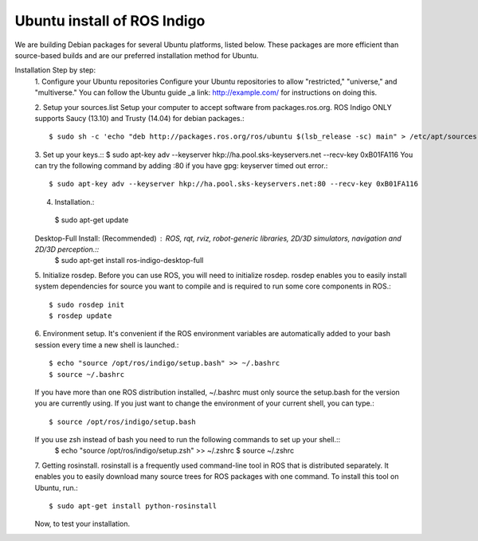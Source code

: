 ============
Ubuntu install of ROS Indigo
============
We are building Debian packages for several Ubuntu platforms, listed below.
These packages are more efficient than source-based builds and are our preferred installation method for Ubuntu.

Installation Step by step:
  1. Configure your Ubuntu repositories
  Configure your Ubuntu repositories to allow "restricted," "universe," and "multiverse." You can follow the Ubuntu guide _a link: http://example.com/ for instructions on doing this.

  2. Setup your sources.list
  Setup your computer to accept software from packages.ros.org. ROS Indigo ONLY supports Saucy (13.10) and Trusty (14.04) for debian packages.::
      $ sudo sh -c 'echo "deb http://packages.ros.org/ros/ubuntu $(lsb_release -sc) main" > /etc/apt/sources.list.d/ros-latest.list'

  3. Set up your keys.::
  $ sudo apt-key adv --keyserver hkp://ha.pool.sks-keyservers.net --recv-key 0xB01FA116
  You can try the following command by adding :80 if you have gpg: keyserver timed out error.::
    $ sudo apt-key adv --keyserver hkp://ha.pool.sks-keyservers.net:80 --recv-key 0xB01FA116

  4. Installation.::
    $ sudo apt-get update
  Desktop-Full Install: (Recommended) : ROS, rqt, rviz, robot-generic libraries, 2D/3D simulators, navigation and 2D/3D perception.::
    $ sudo apt-get install ros-indigo-desktop-full

  5. Initialize rosdep.
  Before you can use ROS, you will need to initialize rosdep.
  rosdep enables you to easily install system dependencies for source you want to
  compile and is required to run some core components in ROS.::
    $ sudo rosdep init
    $ rosdep update
  
  6. Environment setup.
  It's convenient if the ROS environment variables are automatically added to your bash session every time a new shell is launched.::
    $ echo "source /opt/ros/indigo/setup.bash" >> ~/.bashrc
    $ source ~/.bashrc
  If you have more than one ROS distribution installed, ~/.bashrc must only source the setup.bash for the version you are currently using.
  If you just want to change the environment of your current shell, you can type.::
    $ source /opt/ros/indigo/setup.bash
  If you use zsh instead of bash you need to run the following commands to set up your shell.::
    $ echo "source /opt/ros/indigo/setup.zsh" >> ~/.zshrc
    $ source ~/.zshrc
    
  7. Getting rosinstall.
  rosinstall is a frequently used command-line tool in ROS that is distributed separately. It enables you to easily download many source trees for ROS packages with one command.
  To install this tool on Ubuntu, run.::
    $ sudo apt-get install python-rosinstall

  Now, to test your installation.
